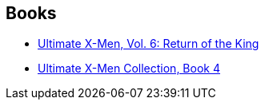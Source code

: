 :jbake-type: post
:jbake-status: published
:jbake-title: David Finch
:jbake-tags: author
:jbake-date: 2010-05-09
:jbake-depth: ../../
:jbake-uri: goodreads/authors/61322.adoc
:jbake-bigImage: https://images.gr-assets.com/authors/1503833550p5/61322.jpg
:jbake-source: https://www.goodreads.com/author/show/61322
:jbake-style: goodreads goodreads-author no-index

## Books
* link:../books/9780785110910.html[Ultimate X-Men, Vol. 6: Return of the King]
* link:../books/9780785112518.html[Ultimate X-Men Collection, Book 4]